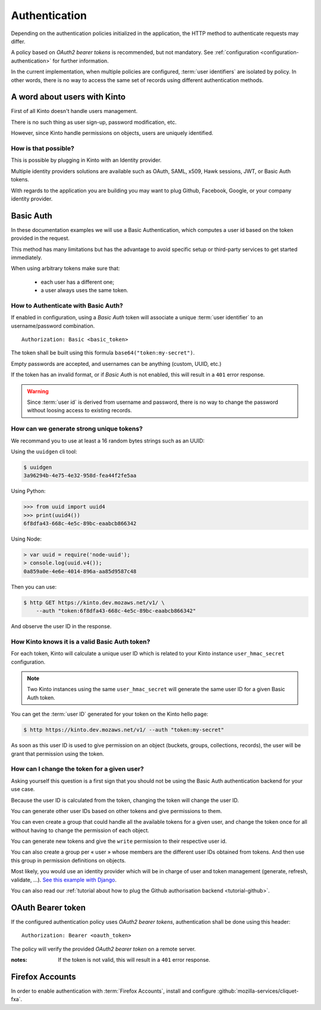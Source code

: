 ##############
Authentication
##############

.. _authentication:

Depending on the authentication policies initialized in the application,
the HTTP method to authenticate requests may differ.

A policy based on *OAuth2 bearer tokens* is recommended, but not mandatory.
See :ref:`configuration <configuration-authentication>` for further
information.

In the current implementation, when multiple policies are configured,
:term:`user identifiers` are isolated by policy. In other words, there is no way to
access the same set of records using different authentication methods.


A word about users with Kinto
=============================

First of all Kinto doesn't handle users management.

There is no such thing as user sign-up, password modification, etc.

However, since Kinto handle permissions on objects, users are uniquely
identified.


How is that possible?
---------------------

This is possible by plugging in Kinto with an Identity provider.

Multiple identity providers solutions are available such as OAuth,
SAML, x509, Hawk sessions, JWT, or Basic Auth tokens.

With regards to the application you are building you may want to plug
Github, Facebook, Google, or your company identity provider.

Basic Auth
==========

In these documentation examples we will use a Basic Authentication,
which computes a user id based on the token provided in the request.

This method has many limitations but has the advantage to avoid
specific setup or third-party services to get started immediately.

When using arbitrary tokens make sure that:

 - each user has a different one;
 - a user always uses the same token.

How to Authenticate with Basic Auth?
------------------------------------

If enabled in configuration, using a *Basic Auth* token will associate a unique
:term:`user identifier` to an username/password combination.

::

    Authorization: Basic <basic_token>

The token shall be built using this formula ``base64("token:my-secret")``.

Empty passwords are accepted, and usernames can be anything (custom, UUID, etc.)

If the token has an invalid format, or if *Basic Auth* is not enabled,
this will result in a ``401`` error response.

.. warning::

    Since :term:`user id` is derived from username and password, there is no way
    to change the password without loosing access to existing records.


How can we generate strong unique tokens?
-----------------------------------------

We recommand you to use at least a 16 random bytes strings such as an UUID:

Using the ``uuidgen`` cli tool:

.. code-block:: shell

    $ uuidgen
    3a96294b-4e75-4e32-958d-fea44f2fe5aa

Using Python:

.. code-block:: pycon

    >>> from uuid import uuid4
    >>> print(uuid4())
    6f8dfa43-668c-4e5c-89bc-eaabcb866342

Using Node:

.. code-block:: js

    > var uuid = require('node-uuid');
    > console.log(uuid.v4());
    0a859a0e-4e6e-4014-896a-aa85d9587c48

Then you can use:

.. code-block:: shell

    $ http GET https://kinto.dev.mozaws.net/v1/ \
        --auth "token:6f8dfa43-668c-4e5c-89bc-eaabcb866342"

And observe the user ID in the response.


How Kinto knows it is a valid Basic Auth token?
-----------------------------------------------

For each token, Kinto will calculate a unique user ID which is
related to your Kinto instance ``user_hmac_secret`` configuration.

.. note::

    Two Kinto instances using the same ``user_hmac_secret`` will
    generate the same user ID for a given Basic Auth token.

You can get the :term:`user ID` generated for your token on the Kinto hello page:

.. code-block:: shell

    $ http https://kinto.dev.mozaws.net/v1/ --auth "token:my-secret"

.. code-block:: json
    :emphasize-lines: 24

    HTTP/1.1 200 OK
    Access-Control-Expose-Headers: Retry-After, Content-Length, Alert, Backoff
    Connection: keep-alive
    Content-Length: 498
    Content-Type: application/json; charset=UTF-8
    Date: Fri, 29 Jan 2016 09:13:33 GMT
    Server: nginx

    {
        "cliquet_protocol_version": "2", 
        "http_api_version": "1.0", 
        "project_docs": "https://kinto.readthedocs.org/", 
        "project_name": "kinto", 
        "project_version": "1.10.0", 
        "settings": {
            "attachment.base_url": "https://kinto.dev.mozaws.net/attachments/", 
            "batch_max_requests": 25, 
            "cliquet.batch_max_requests": 25, 
            "readonly": false
        }, 
        "url": "https://kinto.dev.mozaws.net/v1/", 
        "user": {
            "bucket": "e777874f-2936-11a1-3269-68a6c1648a92", 
            "id": "basicauth:c635be9375673027e9b2f357a3955a0a46b58aeface61930838b61e946008ab0"
        }
    }

As soon as this user ID is used to give permission on an object
(buckets, groups, collections, records), the user will be grant that
permission using the token.


How can I change the token for a given user?
--------------------------------------------

Asking yourself this question is a first sign that you should not be
using the Basic Auth authentication backend for your use case.

Because the user ID is calculated from the token, changing the token
will change the user ID.

You can generate other user IDs based on other tokens and give
permissions to them.

You can even create a group that could handle all the available tokens
for a given user, and change the token once for all without having to
change the permission of each object.

You can generate new tokens and give the ``write`` permission to their
respective user id.

You can also create a group per « user » whose members are the different
user IDs obtained from tokens. And then use this group in permission
definitions on objects.

Most likely, you would use an identity provider which will be in
charge of user and token management (generate, refresh, validate,
...).
`See this example with Django <http://django-oauth-toolkit.readthedocs.org/en/latest/tutorial/tutorial_01.html>`_.

You can also read our
:ref:`tutorial about how to plug the Github authorisation backend <tutorial-github>`.


OAuth Bearer token
==================

If the configured authentication policy uses *OAuth2 bearer tokens*, authentication
shall be done using this header:

::

    Authorization: Bearer <oauth_token>


The policy will verify the provided *OAuth2 bearer token* on a remote server.

:notes:

    If the token is not valid, this will result in a ``401`` error response.


Firefox Accounts
================

In order to enable authentication with :term:`Firefox Accounts`, install and
configure :github:`mozilla-services/cliquet-fxa`.
